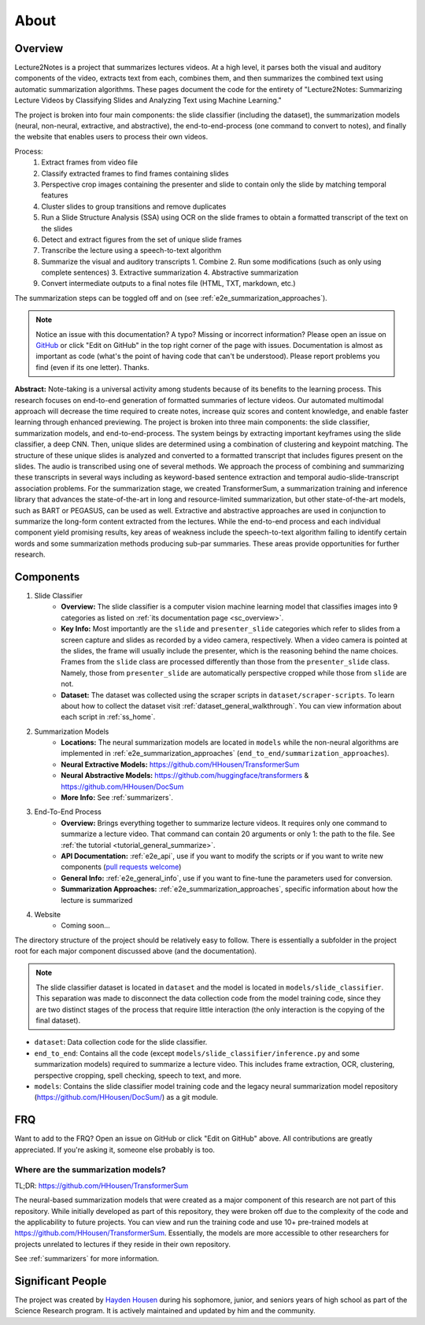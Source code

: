 About
=====

Overview
--------

Lecture2Notes is a project that summarizes lectures videos. At a high level, it parses both the visual and auditory components of the video, extracts text from each, combines them, and then summarizes the combined text using automatic summarization algorithms. These pages document the code for the entirety of "Lecture2Notes: Summarizing Lecture Videos by Classifying Slides and Analyzing Text using Machine Learning."

The project is broken into four main components: the slide classifier (including the dataset), the summarization models (neural, non-neural, extractive, and abstractive), the end-to-end-process (one command to convert to notes), and finally the website that enables users to process their own videos.

Process:
    1. Extract frames from video file
    2. Classify extracted frames to find frames containing slides
    3. Perspective crop images containing the presenter and slide to contain only the slide by matching temporal features
    4. Cluster slides to group transitions and remove duplicates
    5. Run a Slide Structure Analysis (SSA) using OCR on the slide frames to obtain a formatted transcript of the text on the slides
    6. Detect and extract figures from the set of unique slide frames
    7. Transcribe the lecture using a speech-to-text algorithm
    8. Summarize the visual and auditory transcripts
       1. Combine
       2. Run some modifications (such as only using complete sentences)
       3. Extractive summarization
       4. Abstractive summarization
    9. Convert intermediate outputs to a final notes file (HTML, TXT, markdown, etc.)

The summarization steps can be toggled off and on (see :ref:`e2e_summarization_approaches`).

.. note::
    Notice an issue with this documentation? A typo? Missing or incorrect information? Please open an issue on `GitHub <https://github.com/HHousen/lecture2notes>`_ or click "Edit on GitHub" in the top right corner of the page with issues. Documentation is almost as important as code (what's the point of having code that can't be understood). Please report problems you find (even if its one letter). Thanks.

**Abstract:** Note-taking is a universal activity among students because of its benefits to the learning process. This research focuses on end-to-end generation of formatted summaries of lecture videos. Our automated multimodal approach will decrease the time required to create notes, increase quiz scores and content knowledge, and enable faster learning through enhanced previewing. The project is broken into three main components: the slide classifier, summarization models, and end-to-end-process. The system beings by extracting important keyframes using the slide classifier, a deep CNN. Then, unique slides are determined using a combination of clustering and keypoint matching. The structure of these unique slides is analyzed and converted to a formatted transcript that includes figures present on the slides. The audio is transcribed using one of several methods. We approach the process of combining and summarizing these transcripts in several ways including as keyword-based sentence extraction and temporal audio-slide-transcript association problems. For the summarization stage, we created TransformerSum, a summarization training and inference library that advances the state-of-the-art in long and resource-limited summarization, but other state-of-the-art models, such as BART or PEGASUS, can be used as well. Extractive and abstractive approaches are used in conjunction to summarize the long-form content extracted from the lectures. While the end-to-end process and each individual component yield promising results, key areas of weakness include the speech-to-text algorithm failing to identify certain words and some summarization methods producing sub-par summaries. These areas provide opportunities for further research.


Components
----------

1. Slide Classifier
    * **Overview:** The slide classifier is a computer vision machine learning model that classifies images into 9 categories as listed on :ref:`its documentation page <sc_overview>`.
    * **Key Info:** Most importantly are the ``slide`` and ``presenter_slide`` categories which refer to slides from a screen capture and slides as recorded by a video camera, respectively. When a video camera is pointed at the slides, the frame will usually include the presenter, which is the reasoning behind the name choices. Frames from the ``slide`` class are processed differently than those from the ``presenter_slide`` class. Namely, those from ``presenter_slide`` are automatically perspective cropped while those from ``slide`` are not.
    * **Dataset:** The dataset was collected using the scraper scripts in ``dataset/scraper-scripts``. To learn about how to collect the dataset visit :ref:`dataset_general_walkthrough`. You can view information about each script in :ref:`ss_home`.
2. Summarization Models
    * **Locations:** The neural summarization models are located in ``models`` while the non-neural algorithms are implemented in :ref:`e2e_summarization_approaches` (``end_to_end/summarization_approaches``).
    * **Neural Extractive Models:** https://github.com/HHousen/TransformerSum
    * **Neural Abstractive Models:** https://github.com/huggingface/transformers & https://github.com/HHousen/DocSum
    * **More Info:** See :ref:`summarizers`.
3. End-To-End Process
    * **Overview:** Brings everything together to summarize lecture videos. It requires only one command to summarize a lecture video. That command can contain 20 arguments or only 1: the path to the file. See :ref:`the tutorial <tutorial_general_summarize>`.
    * **API Documentation:** :ref:`e2e_api`, use if you want to modify the scripts or if you want to write new components (`pull requests welcome <https://github.com/HHousen/lecture2notes/compare>`_)
    * **General Info:** :ref:`e2e_general_info`, use if you want to fine-tune the parameters used for conversion.
    * **Summarization Approaches:** :ref:`e2e_summarization_approaches`, specific information about how the lecture is summarized
4. Website
    * Coming soon...

The directory structure of the project should be relatively easy to follow. There is essentially a subfolder in the project root for each major component discussed above (and the documentation).

.. note::
    The slide classifier dataset is located in ``dataset`` and the model is located in ``models/slide_classifier``. This separation was made to disconnect the data collection code from the model training code, since they are two distinct stages of the process that require little interaction (the only interaction is the copying of the final dataset).

* ``dataset``: Data collection code for the slide classifier.
* ``end_to_end``: Contains all the code (except ``models/slide_classifier/inference.py`` and some summarization models) required to summarize a lecture video. This includes frame extraction, OCR, clustering, perspective cropping, spell checking, speech to text, and more.
* ``models``: Contains the slide classifier model training code and the legacy neural summarization model repository (https://github.com/HHousen/DocSum/) as a git module.

FRQ
---

Want to add to the FRQ? Open an issue on GitHub or click "Edit on GitHub" above. All contributions are greatly appreciated. If you're asking it, someone else probably is too.

Where are the summarization models?
^^^^^^^^^^^^^^^^^^^^^^^^^^^^^^^^^^^

TL;DR: https://github.com/HHousen/TransformerSum

The neural-based summarization models that were created as a major component of this research are not part of this repository. While initially developed as part of this repository, they were broken off due to the complexity of the code and the applicability to future projects. You can view and run the training code and use 10+ pre-trained models at https://github.com/HHousen/TransformerSum. Essentially, the models are more accessible to other researchers for projects unrelated to lectures if they reside in their own repository.

See :ref:`summarizers` for more information.

Significant People
------------------

The project was created by `Hayden Housen <https://haydenhousen.com/>`_ during his sophomore, junior, and seniors years of high school as part of the Science Research program. It is actively maintained and updated by him and the community.

